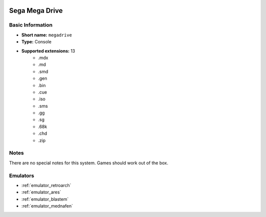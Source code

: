 .. image:: /global/assets/systems/megadrive-photo.png
	:width: 25%

.. image:: /global/assets/systems/megadrive-logo.png
	:width: 73%

.. _system_megadrive:

Sega Mega Drive
===============

Basic Information
~~~~~~~~~~~~~~~~~
- **Short name:** ``megadrive``
- **Type:** Console
- **Supported extensions:** 13
	- .mdx
	- .md
	- .smd
	- .gen
	- .bin
	- .cue
	- .iso
	- .sms
	- .gg
	- .sg
	- .68k
	- .chd
	- .zip

Notes
~~~~~

There are no special notes for this system. Games should work out of the box.

Emulators
~~~~~~~~~
- :ref:`emulator_retroarch`
- :ref:`emulator_ares`
- :ref:`emulator_blastem`
- :ref:`emulator_mednafen`